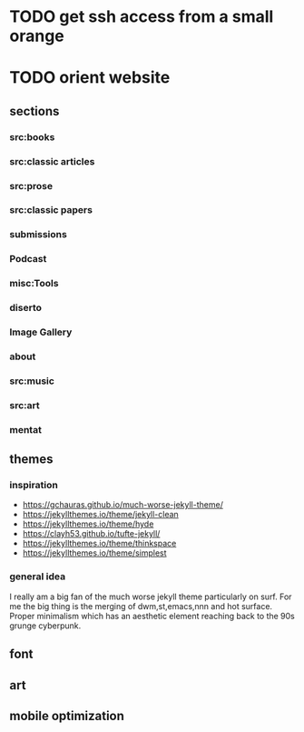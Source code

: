 * TODO get ssh access from a small orange
* TODO orient website
** sections
*** src:books
*** src:classic articles
*** src:prose
*** src:classic papers
*** submissions
*** Podcast
*** misc:Tools
*** diserto
*** Image Gallery
*** about
*** src:music
*** src:art
*** mentat
** themes
*** inspiration
    - https://gchauras.github.io/much-worse-jekyll-theme/
    - https://jekyllthemes.io/theme/jekyll-clean
    - https://jekyllthemes.io/theme/hyde
    - https://clayh53.github.io/tufte-jekyll/
    - https://jekyllthemes.io/theme/thinkspace
    - https://jekyllthemes.io/theme/simplest
 
*** general idea
    I really am a big fan of the much worse jekyll theme particularly on surf. For me the big thing is the merging of dwm,st,emacs,nnn and hot surface. Proper minimalism which has an aesthetic element reaching back to the 90s grunge cyberpunk. 

** font
** art
** mobile optimization
